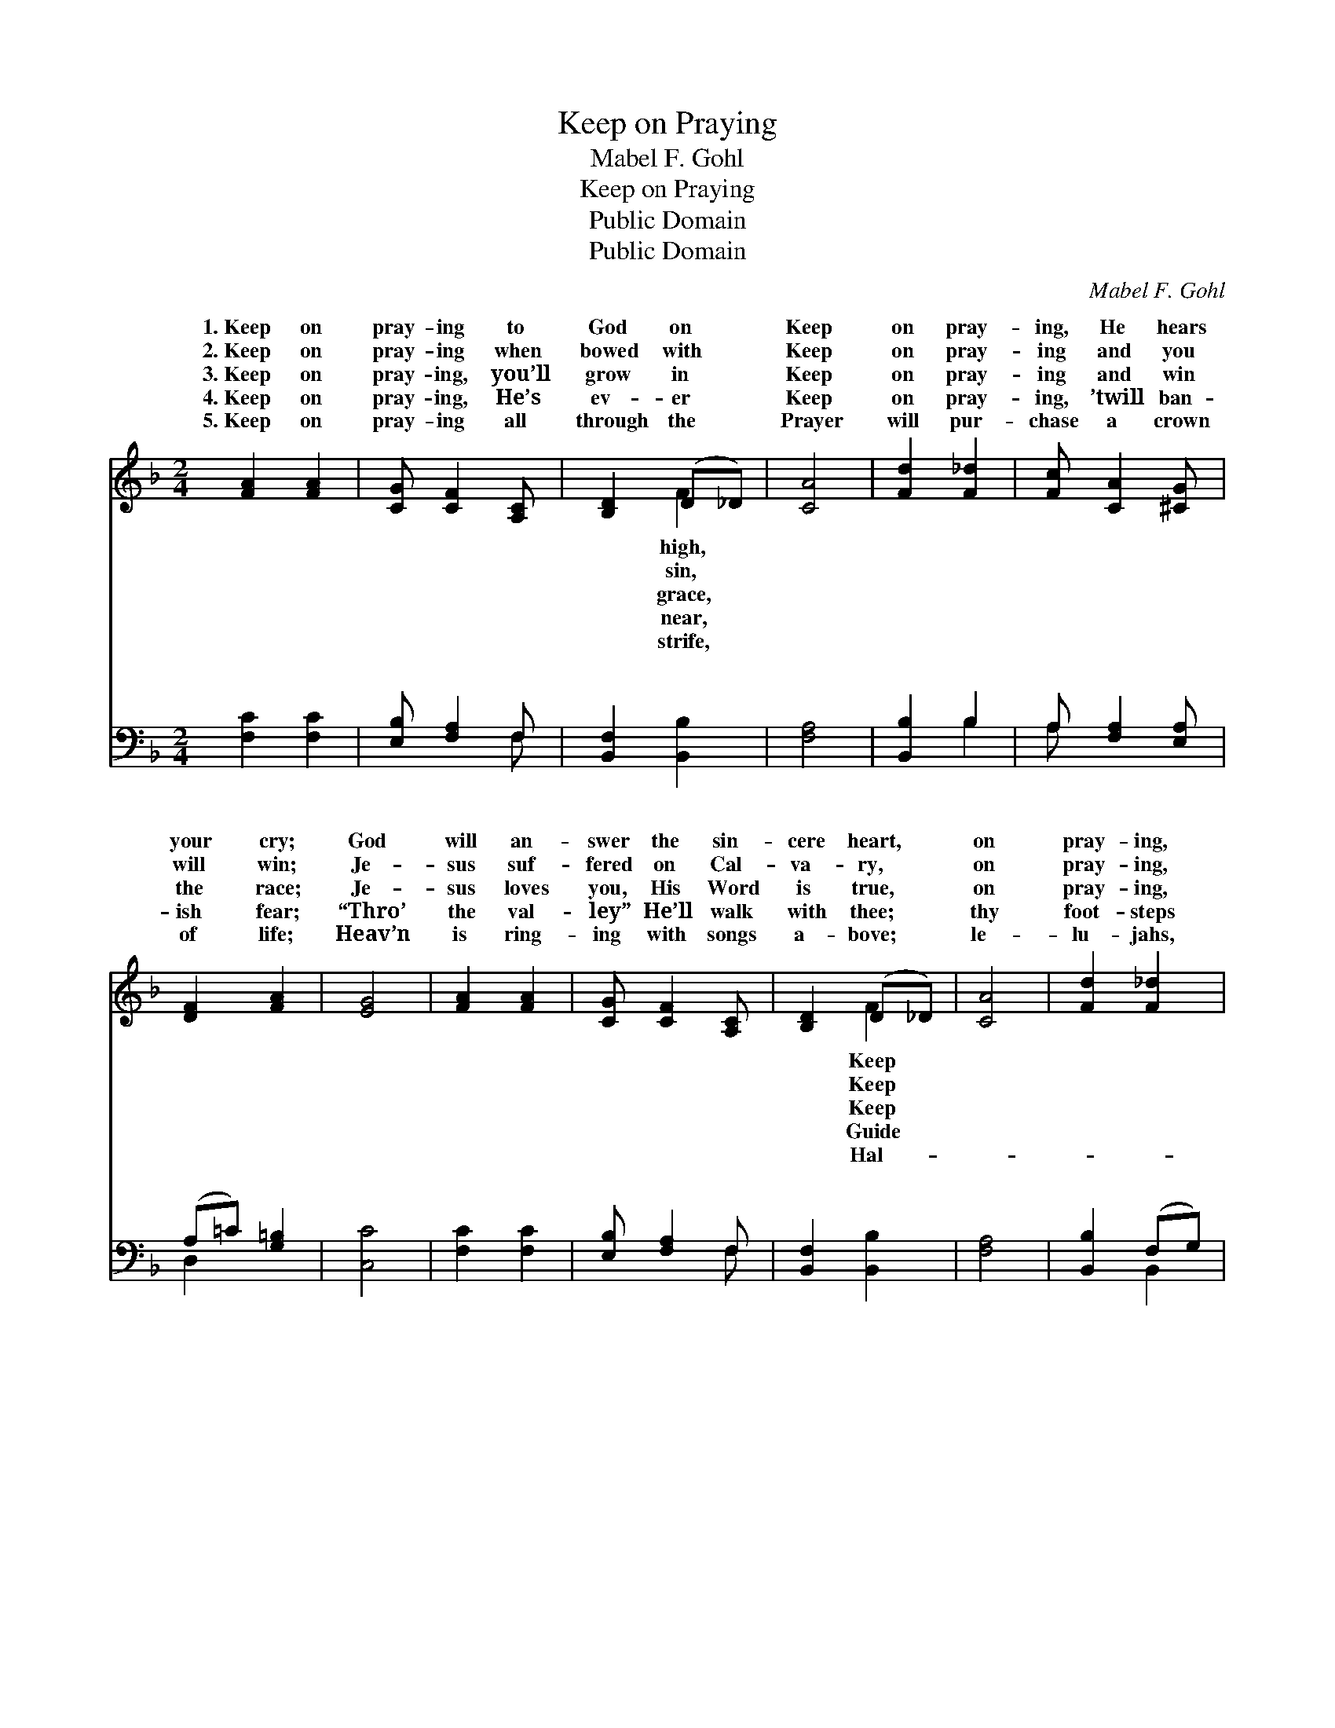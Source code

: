X:1
T:Keep on Praying
T:Mabel F. Gohl
T:Keep on Praying
T:Public Domain
T:Public Domain
C:Mabel F. Gohl
Z:Public Domain
%%score ( 1 2 ) ( 3 4 )
L:1/8
M:2/4
K:F
V:1 treble 
V:2 treble 
V:3 bass 
V:4 bass 
V:1
 [FA]2 [FA]2 | [CG] [CF]2 [A,C] | [B,D]2 (D_D) | [CA]4 | [Fd]2 [F_d]2 | [Fc] [CA]2 [^CG] | %6
w: 1.~Keep on|pray- ing to|God on *|Keep|on pray-|ing, He hears|
w: 2.~Keep on|pray- ing when|bowed with *|Keep|on pray-|ing and you|
w: 3.~Keep on|pray- ing, you’ll|grow in *|Keep|on pray-|ing and win|
w: 4.~Keep on|pray- ing, He’s|ev- er *|Keep|on pray-|ing, ’twill ban-|
w: 5.~Keep on|pray- ing all|through the *|Prayer|will pur-|chase a crown|
 [DF]2 [FA]2 | [EG]4 | [FA]2 [FA]2 | [CG] [CF]2 [A,C] | [B,D]2 (D_D) | [CA]4 | [Fd]2 [F_d]2 | %13
w: your cry;|God|will an-|swer the sin-|cere heart, *|on|pray- ing,|
w: will win;|Je-|sus suf-|fered on Cal-|va- ry, *|on|pray- ing,|
w: the race;|Je-|sus loves|you, His Word|is true, *|on|pray- ing,|
w: ish fear;|“Thro’|the val-|ley” He’ll walk|with thee; *|thy|foot- steps|
w: of life;|Heav’n|is ring-|ing with songs|a- bove; *|le-|lu- jahs,|
 [Fc][FA] F[FG] | [FA]2 [EG]2 | [CF]3 ||"^Refrain" [Ac] | [Bd]2 [Bd]2 | [Bd] [Ac]2 [Fc] | %19
w: He will do His||||||
w: He will an- swer|For Je-|sus|hears|you, He’s|list- ’ning, list-|
w: He will an- swer||||||
w: to e- ter- ni-||||||
w: for a Sav- ior’s||||||
 [Fd][Fc] [Ec][FA] | GF E_C | [CF]2 [_EA]2 | [Dc] [DB]2 [_DG] | [CF][FA] [EA]>[CG] | [CF]4 |] %25
w: ||||||
w: ’ning to your plea,|So keep on pray-|And He|will an- swer|thee. * * *||
w: ||||||
w: ||||||
w: ||||||
V:2
 x4 | x4 | x2 F2 | x4 | x4 | x4 | x4 | x4 | x4 | x4 | x2 F2 | x4 | x4 | x2 F x | x4 | x3 || x | %17
w: ||high,||||||||Keep|||part.||||
w: ||sin,||||||||Keep|||thee.||||
w: ||grace,||||||||Keep|||you.||||
w: ||near,||||||||Guide|||ty.||||
w: ||strife,||||||||Hal-|||love!||||
 x4 | x4 | x4 | G3 x | x4 | x4 | x4 | x4 |] %25
w: ||||||||
w: |||ing,|||||
w: ||||||||
w: ||||||||
w: ||||||||
V:3
 [F,C]2 [F,C]2 | [E,B,] [F,A,]2 F, | [B,,F,]2 [B,,B,]2 | [F,A,]4 | [B,,B,]2 B,2 | %5
w: ~ ~|~ ~ ~|~ ~|~|~ ~|
 A, [F,A,]2 [E,A,] | (A,=C) [G,=B,]2 | [C,C]4 | [F,C]2 [F,C]2 | [E,B,] [F,A,]2 F, | %10
w: ~ ~ ~|~ * ~|~|~ ~|~ ~ ~|
 [B,,F,]2 [B,,B,]2 | [F,A,]4 | [B,,B,]2 (F,G,) | [C,A,][C,A,] [D,=B,][D,B,] | [C,C]2 [C,_B,]2 | %15
w: ~ ~|~|~ ~ *|~ ~ ~ ~|~ ~|
 [F,A,]3 || [F,F] | [B,F]2 [B,F]2 | [B,F] [F,F]2 [A,C] | B,[A,C] [G,C][F,C] | %20
w: ~|list-|’ning to|your plea; *||
 [E,C][D,=B,] [C,C][E,_B,] | [F,A,]2 [F,C]2 | [^F,A,] [G,B,]2 [G,B,] | [C,A,][C,C] [C,C]>[C,B,] | %24
w: ||||
 [F,A,]4 |] %25
w: |
V:4
 x4 | x3 F, | x4 | x4 | x2 B,2 | A, x3 | D,2 x2 | x4 | x4 | x3 F, | x4 | x4 | x2 B,,2 | x4 | x4 | %15
w: |~|||~|~|~|||~|||~|||
 x3 || x | x4 | x4 | B, x3 | x4 | x4 | x4 | x4 | x4 |] %25
w: ||||||||||

